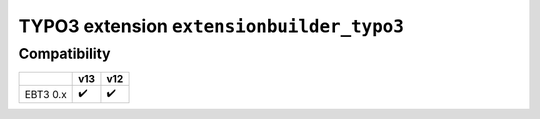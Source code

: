 
==========================================
TYPO3 extension ``extensionbuilder_typo3``
==========================================


Compatibility
=============

.. list-table::
   :header-rows: 1

   * -
     - v13
     - v12

   * - EBT3 0.x
     - ✔️
     - ✔️
 